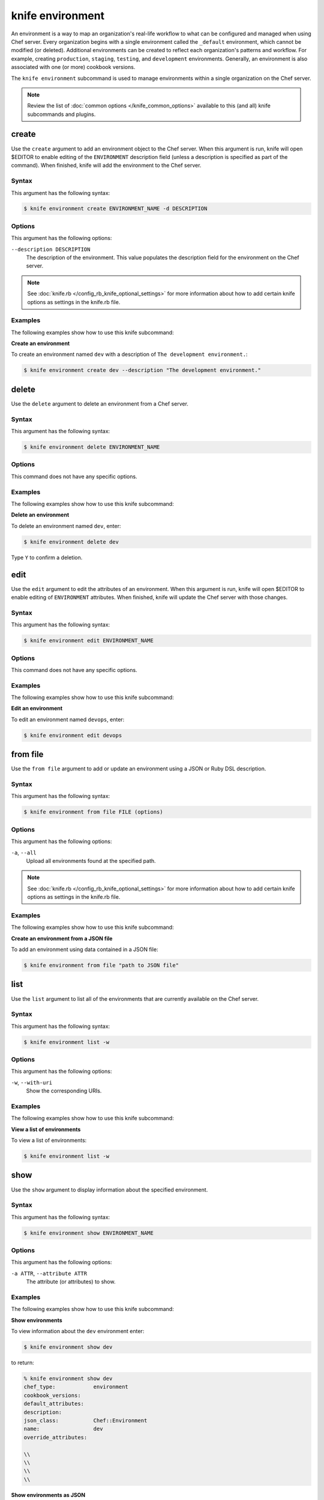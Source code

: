 

=====================================================
knife environment 
=====================================================

.. tag environment

An environment is a way to map an organization's real-life workflow to what can be configured and managed when using Chef server. Every organization begins with a single environment called the ``_default`` environment, which cannot be modified (or deleted). Additional environments can be created to reflect each organization's patterns and workflow. For example, creating ``production``, ``staging``, ``testing``, and ``development`` environments. Generally, an environment is also associated with one (or more) cookbook versions.

.. end_tag

.. tag knife_environment_25

The ``knife environment`` subcommand is used to manage environments within a single organization on the Chef server.

.. end_tag

.. note:: .. tag knife_common_see_common_options_link

          Review the list of :doc:`common options </knife_common_options>` available to this (and all) knife subcommands and plugins.

          .. end_tag

create
=====================================================
.. tag knife_environment_create

Use the ``create`` argument to add an environment object to the Chef server. When this argument is run, knife will open $EDITOR to enable editing of the ``ENVIRONMENT`` description field (unless a description is specified as part of the command). When finished, knife will add the environment to the Chef server.

.. end_tag

Syntax
-----------------------------------------------------
.. tag knife_environment_create_syntax

This argument has the following syntax:

.. code-block:: bash

   $ knife environment create ENVIRONMENT_NAME -d DESCRIPTION

.. end_tag

Options
-----------------------------------------------------
.. tag knife_environment_create_options

This argument has the following options:

``--description DESCRIPTION``
   The description of the environment. This value populates the description field for the environment on the Chef server.

.. end_tag

.. note:: .. tag knife_common_see_all_config_options

          See :doc:`knife.rb </config_rb_knife_optional_settings>` for more information about how to add certain knife options as settings in the knife.rb file.

          .. end_tag

Examples
-----------------------------------------------------
The following examples show how to use this knife subcommand:

**Create an environment**

.. tag knife_environment_create_summary

To create an environment named ``dev`` with a description of ``The development environment.``:

.. code-block:: bash

   $ knife environment create dev --description "The development environment."

.. end_tag

delete
=====================================================
.. tag knife_environment_delete

Use the ``delete`` argument to delete an environment from a Chef server.

.. end_tag

Syntax
-----------------------------------------------------
.. tag knife_environment_delete_syntax

This argument has the following syntax:

.. code-block:: bash

   $ knife environment delete ENVIRONMENT_NAME

.. end_tag

Options
-----------------------------------------------------
This command does not have any specific options.

Examples
-----------------------------------------------------
The following examples show how to use this knife subcommand:

**Delete an environment**

.. tag knife_environment_delete_summary

To delete an environment named ``dev``, enter:

.. code-block:: bash

   $ knife environment delete dev

Type ``Y`` to confirm a deletion.

.. end_tag

edit
=====================================================
.. tag knife_environment_edit

Use the ``edit`` argument to edit the attributes of an environment. When this argument is run, knife will open $EDITOR to enable editing of ``ENVIRONMENT`` attributes. When finished, knife will update the Chef server with those changes.

.. end_tag

Syntax
-----------------------------------------------------
.. tag knife_environment_edit_syntax

This argument has the following syntax:

.. code-block:: bash

   $ knife environment edit ENVIRONMENT_NAME

.. end_tag

Options
-----------------------------------------------------
This command does not have any specific options.

Examples
-----------------------------------------------------
The following examples show how to use this knife subcommand:

**Edit an environment**

.. tag knife_environment_edit_summary

To edit an environment named ``devops``, enter:

.. code-block:: bash

   $ knife environment edit devops

.. end_tag

from file
=====================================================
.. tag knife_environment_from_file

Use the ``from file`` argument to add or update an environment using a JSON or Ruby DSL description.

.. end_tag

Syntax
-----------------------------------------------------
.. tag knife_environment_from_file_syntax

This argument has the following syntax:

.. code-block:: bash

   $ knife environment from file FILE (options)

.. end_tag

Options
-----------------------------------------------------
.. tag knife_environment_from_file_options

This argument has the following options:

``-a``, ``--all``
   Upload all environments found at the specified path.

.. end_tag

.. note:: .. tag knife_common_see_all_config_options

          See :doc:`knife.rb </config_rb_knife_optional_settings>` for more information about how to add certain knife options as settings in the knife.rb file.

          .. end_tag

Examples
-----------------------------------------------------
The following examples show how to use this knife subcommand:

**Create an environment from a JSON file**

.. tag knife_environment_from_file_summary

To add an environment using data contained in a JSON file:

.. code-block:: bash

   $ knife environment from file "path to JSON file"

.. end_tag

list
=====================================================
.. tag knife_environment_list

Use the ``list`` argument to list all of the environments that are currently available on the Chef server.

.. end_tag

Syntax
-----------------------------------------------------
.. tag knife_environment_list_syntax

This argument has the following syntax:

.. code-block:: bash

   $ knife environment list -w

.. end_tag

Options
-----------------------------------------------------
.. tag knife_environment_list_options

This argument has the following options:

``-w``, ``--with-uri``
   Show the corresponding URIs.

.. end_tag

Examples
-----------------------------------------------------
The following examples show how to use this knife subcommand:

**View a list of environments**

.. tag knife_environment_list_summary

To view a list of environments:

.. code-block:: bash

   $ knife environment list -w

.. end_tag

show
=====================================================
.. tag knife_environment_show

Use the ``show`` argument to display information about the specified environment.

.. end_tag

Syntax
-----------------------------------------------------
.. tag knife_environment_show_syntax

This argument has the following syntax:

.. code-block:: bash

   $ knife environment show ENVIRONMENT_NAME

.. end_tag

Options
-----------------------------------------------------
.. tag knife_environment_show_options

This argument has the following options:

``-a ATTR``, ``--attribute ATTR``
   The attribute (or attributes) to show.

.. end_tag

Examples
-----------------------------------------------------
The following examples show how to use this knife subcommand:

**Show environments**

.. tag knife_environment_show_summary

To view information about the ``dev`` environment enter:

.. code-block:: bash

   $ knife environment show dev

to return:

.. code-block:: bash

   % knife environment show dev
   chef_type:            environment
   cookbook_versions:
   default_attributes:
   description:
   json_class:           Chef::Environment
   name:                 dev
   override_attributes:

   \\
   \\ 
   \\
   \\

.. end_tag

**Show environments as JSON**

.. tag knife_environment_show_json

To view information in JSON format, use the ``-F`` common option as part of the command like this:

.. code-block:: bash

   $ knife environment show devops -F json

Other formats available include ``text``, ``yaml``, and ``pp``.

.. end_tag

